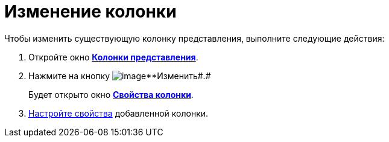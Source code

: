 = Изменение колонки

Чтобы изменить существующую колонку представления, выполните следующие действия:

[[task_inb_4dn_g4__steps_qhb_sdn_g4]]
. [.ph .cmd]#Откройте окно xref:SettingView_Creating_Defining_Columns.html#task_ljn_r5h_g4__view_columns[[.keyword .wintitle]*Колонки представления*].#
. [.ph .cmd]#Нажмите на кнопку image:Buttons/change.png[image]**Изменить##.#
+
Будет открыто окно link:SettingView_Settings_ColumnProperties.html#task_gyp_ccn_g4__column_properties[[.keyword .wintitle]*Свойства колонки*].
. [.ph .cmd]#link:SettingView_Settings_ColumnProperties.adoc[Настройте свойства] добавленной колонки.#

